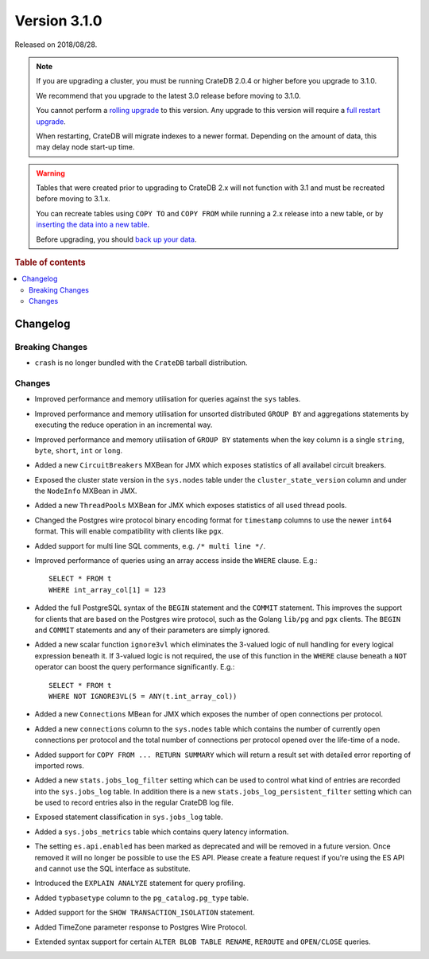 .. _version_3.1.0:

=============
Version 3.1.0
=============

Released on 2018/08/28.

.. NOTE::

    If you are upgrading a cluster, you must be running CrateDB 2.0.4 or higher
    before you upgrade to 3.1.0.

    We recommend that you upgrade to the latest 3.0 release before moving to
    3.1.0.

    You cannot perform a `rolling upgrade`_ to this version. Any upgrade to this
    version will require a `full restart upgrade`_.

    When restarting, CrateDB will migrate indexes to a newer format. Depending
    on the amount of data, this may delay node start-up time.

.. WARNING::

    Tables that were created prior to upgrading to CrateDB 2.x will not
    function with 3.1 and must be recreated before moving to 3.1.x.

    You can recreate tables using ``COPY TO`` and ``COPY FROM`` while running a
    2.x release into a new table, or by `inserting the data into a new table`_.

    Before upgrading, you should `back up your data`_.

.. _rolling upgrade: https://crate.io/docs/crate/howtos/en/latest/admin/rolling-upgrade.html
.. _full restart upgrade: https://crate.io/docs/crate/howtos/en/latest/admin/full-restart-upgrade.html
.. _back up your data: https://crate.io/a/backing-up-and-restoring-cratedb/
.. _inserting the data into a new table: https://crate.io/docs/crate/reference/en/latest/admin/system-information.html#tables-need-to-be-recreated


.. rubric:: Table of contents

.. contents::
   :local:

Changelog
=========

Breaking Changes
----------------

- ``crash`` is no longer bundled with the ``CrateDB`` tarball distribution.

Changes
-------

- Improved performance and memory utilisation for queries against the ``sys``
  tables.

- Improved performance and memory utilisation for unsorted distributed
  ``GROUP BY`` and aggregations statements by executing the reduce operation
  in an incremental way.

- Improved performance and memory utilisation of ``GROUP BY`` statements when
  the key column is a single ``string``, ``byte``, ``short``, ``int`` or
  ``long``.

- Added a new ``CircuitBreakers`` MXBean for JMX which exposes statistics of all
  availabel circuit breakers.

- Exposed the cluster state version in the ``sys.nodes`` table under the
  ``cluster_state_version`` column and under the ``NodeInfo`` MXBean in JMX.

- Added a new ``ThreadPools`` MXBean for JMX which exposes statistics of all
  used thread pools.

- Changed the Postgres wire protocol binary encoding format for ``timestamp``
  columns to use the newer ``int64`` format. This will enable compatibility
  with clients like ``pgx``.

- Added support for multi line SQL comments, e.g. ``/* multi line */``.

- Improved performance of queries using an array access inside the ``WHERE``
  clause. E.g.::

    SELECT * FROM t
    WHERE int_array_col[1] = 123

- Added the full PostgreSQL syntax of the ``BEGIN`` statement and the
  ``COMMIT`` statement. This improves the support for clients that are based on
  the Postgres wire protocol, such as the Golang ``lib/pg`` and ``pgx`` clients.
  The ``BEGIN`` and ``COMMIT`` statements and any of their parameters are simply
  ignored.

- Added a new scalar function ``ignore3vl`` which eliminates the 3-valued logic
  of null handling for every logical expression beneath it. If 3-valued logic
  is not required, the use of this function in the ``WHERE`` clause beneath a
  ``NOT`` operator can boost the query performance significantly. E.g.::

    SELECT * FROM t
    WHERE NOT IGNORE3VL(5 = ANY(t.int_array_col))

- Added a new ``Connections`` MBean for JMX which exposes the number of open
  connections per protocol.

- Added a new ``connections`` column to the ``sys.nodes`` table which contains
  the number of currently open connections per protocol and the total number of
  connections per protocol opened over the life-time of a node.

- Added support for ``COPY FROM ... RETURN SUMMARY`` which will return a result
  set with detailed error reporting of imported rows.

- Added a new ``stats.jobs_log_filter`` setting which can be used to control
  what kind of entries are recorded into the ``sys.jobs_log`` table.
  In addition there is a new ``stats.jobs_log_persistent_filter`` setting which
  can be used to record entries also in the regular CrateDB log file.

- Exposed statement classification in ``sys.jobs_log`` table.

- Added a ``sys.jobs_metrics`` table which contains query latency information.

- The setting ``es.api.enabled`` has been marked as deprecated and will be
  removed in a future version. Once removed it will no longer be possible to
  use the ES API. Please create a feature request if you're using the ES API and
  cannot use the SQL interface as substitute.

- Introduced the ``EXPLAIN ANALYZE`` statement for query profiling.

- Added ``typbasetype`` column to the ``pg_catalog.pg_type`` table.

- Added support for the ``SHOW TRANSACTION_ISOLATION`` statement.

- Added TimeZone parameter response to Postgres Wire Protocol.

- Extended syntax support for certain ``ALTER BLOB TABLE RENAME``, ``REROUTE``
  and ``OPEN/CLOSE`` queries.
